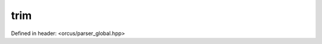 trim
====

Defined in header: <orcus/parser_global.hpp>

.. doxygenfunction:: orcus::trim(std::string_view str)